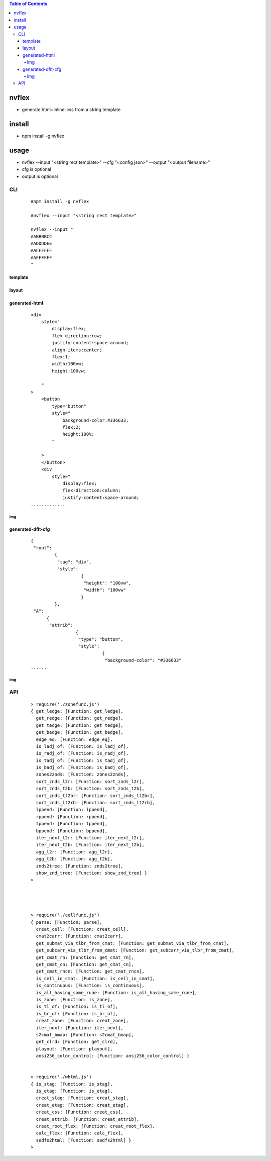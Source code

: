 .. contents:: Table of Contents
   :depth: 5


nvflex
------
- generate html+inline-css  from a string template

install
-------
- npm install -g nvflex


usage
-----
- nvflex --input "<string rect template>" --cfg "<config json>" --output "<output filename>"
- cfg is optional
- output is optional

CLI
===

    
    ::
        
        #npm install -g nvflex

        #nvflex --input "<string rect template>"

        nvflex --input "
        AABBBBCC
        AADDDDEE
        AAFFFFFF
        AAFFFFFF
        "


template        
~~~~~~~~


.. image:: docs/str-tem.png


layout
~~~~~~


.. image:: docs/layout-and-cfg-json.png


generated-html
~~~~~~~~~~~~~~
    
    ::
         

        <div
            style="
                display:flex;
                flex-direction:row;
                justify-content:space-around;
                align-items:center;
                flex:1;
                width:100vw;
                height:100vw;
        
            "
        >
            <button
                type="button"
                style="
                    background-color:#336633;
                    flex:2;
                    height:100%;
                "
        
            >
            </button>
            <div
                style="
                    display:flex;
                    flex-direction:column;
                    justify-content:space-around;
        .............

img
###

.. image:: docs/wb.png

.. image:: docs/fn.png

.. image:: docs/html.png






generated-dflt-cfg
~~~~~~~~~~~~~~~~~~
    
    ::
        
        {
         "root":
                 {
                  "tag": "div",
                  "style":
                           {
                            "height": "100vw",
                            "width": "100vw"
                           }
                 },
         "A":
              {
               "attrib":
                         {
                          "type": "button",
                          "style":
                                   {
                                    "background-color": "#336633"
        ......    



img
###

.. image:: docs/cfg-json.png

    

API
===

    ::

        > require('./zonefunc.js')
        { get_ledge: [Function: get_ledge],
          get_redge: [Function: get_redge],
          get_tedge: [Function: get_tedge],
          get_bedge: [Function: get_bedge],
          edge_eq: [Function: edge_eq],
          is_ladj_of: [Function: is_ladj_of],
          is_radj_of: [Function: is_radj_of],
          is_tadj_of: [Function: is_tadj_of],
          is_badj_of: [Function: is_badj_of],
          zones2znds: [Function: zones2znds],
          sort_znds_l2r: [Function: sort_znds_l2r],
          sort_znds_t2b: [Function: sort_znds_t2b],
          sort_znds_tl2br: [Function: sort_znds_tl2br],
          sort_znds_lt2rb: [Function: sort_znds_lt2rb],
          lppend: [Function: lppend],
          rppend: [Function: rppend],
          tppend: [Function: tppend],
          bppend: [Function: bppend],
          iter_next_l2r: [Function: iter_next_l2r],
          iter_next_t2b: [Function: iter_next_t2b],
          agg_l2r: [Function: agg_l2r],
          agg_t2b: [Function: agg_t2b],
          znds2tree: [Function: znds2tree],
          show_znd_tree: [Function: show_znd_tree] }
        >




        > require('./cellfunc.js')
        { parse: [Function: parse],
          creat_cell: [Function: creat_cell],
          cmat2carr: [Function: cmat2carr],
          get_submat_via_tlbr_from_cmat: [Function: get_submat_via_tlbr_from_cmat],
          get_subcarr_via_tlbr_from_cmat: [Function: get_subcarr_via_tlbr_from_cmat],
          get_cmat_rn: [Function: get_cmat_rn],
          get_cmat_cn: [Function: get_cmat_cn],
          get_cmat_rncn: [Function: get_cmat_rncn],
          is_cell_in_cmat: [Function: is_cell_in_cmat],
          is_continuous: [Function: is_continuous],
          is_all_having_same_rune: [Function: is_all_having_same_rune],
          is_zone: [Function: is_zone],
          is_tl_of: [Function: is_tl_of],
          is_br_of: [Function: is_br_of],
          creat_zone: [Function: creat_zone],
          iter_next: [Function: iter_next],
          s2cmat_bmap: [Function: s2cmat_bmap],
          get_clrd: [Function: get_clrd],
          playout: [Function: playout],
          ansi256_color_control: [Function: ansi256_color_control] }


        > require('./whtml.js')
        { is_stag: [Function: is_stag],
          is_etag: [Function: is_etag],
          creat_stag: [Function: creat_stag],
          creat_etag: [Function: creat_etag],
          creat_css: [Function: creat_css],
          creat_attrib: [Function: creat_attrib],
          creat_root_flex: [Function: creat_root_flex],
          calc_flex: [Function: calc_flex],
          sedfs2html: [Function: sedfs2html] }
        >

